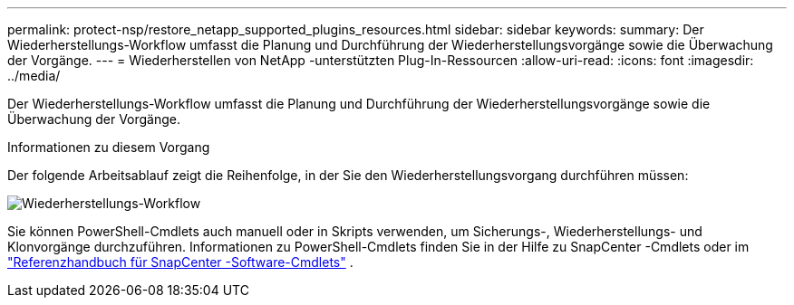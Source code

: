 ---
permalink: protect-nsp/restore_netapp_supported_plugins_resources.html 
sidebar: sidebar 
keywords:  
summary: Der Wiederherstellungs-Workflow umfasst die Planung und Durchführung der Wiederherstellungsvorgänge sowie die Überwachung der Vorgänge. 
---
= Wiederherstellen von NetApp -unterstützten Plug-In-Ressourcen
:allow-uri-read: 
:icons: font
:imagesdir: ../media/


[role="lead"]
Der Wiederherstellungs-Workflow umfasst die Planung und Durchführung der Wiederherstellungsvorgänge sowie die Überwachung der Vorgänge.

.Informationen zu diesem Vorgang
Der folgende Arbeitsablauf zeigt die Reihenfolge, in der Sie den Wiederherstellungsvorgang durchführen müssen:

image::../media/all_plug_ins_restore_workflow.gif[Wiederherstellungs-Workflow]

Sie können PowerShell-Cmdlets auch manuell oder in Skripts verwenden, um Sicherungs-, Wiederherstellungs- und Klonvorgänge durchzuführen.  Informationen zu PowerShell-Cmdlets finden Sie in der Hilfe zu SnapCenter -Cmdlets oder im https://docs.netapp.com/us-en/snapcenter-cmdlets/index.html["Referenzhandbuch für SnapCenter -Software-Cmdlets"] .
